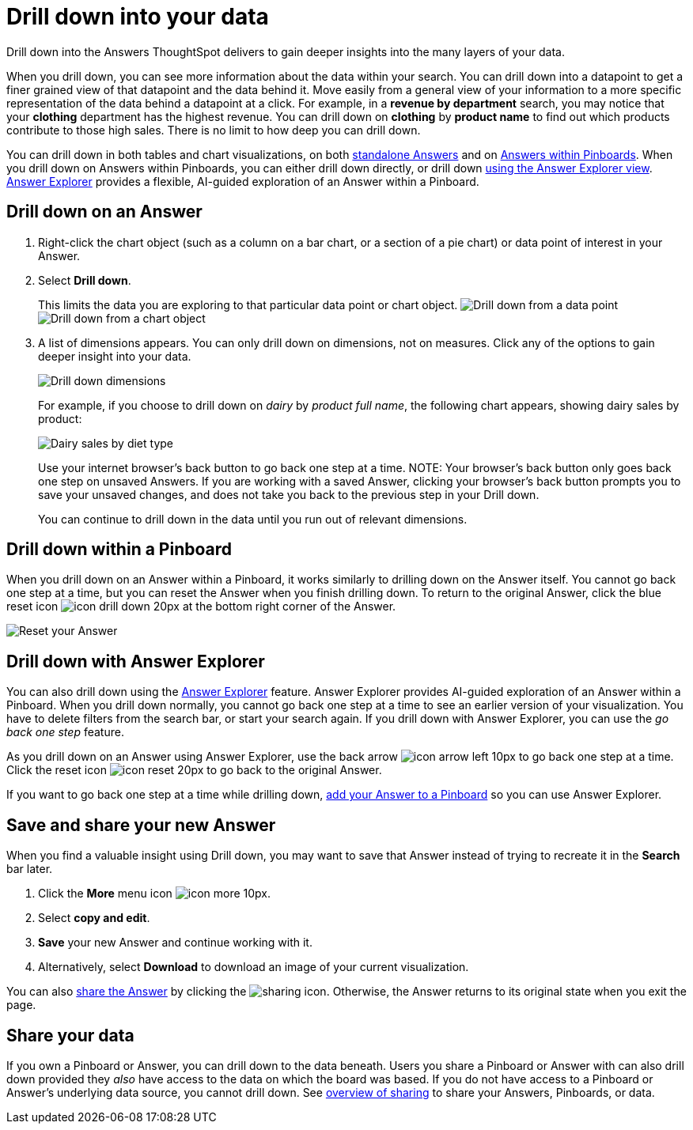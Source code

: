 = Drill down into your data
:last_updated: 1/22/2020

Drill down into the Answers ThoughtSpot delivers to gain deeper insights into the many layers of your data.

When you drill down, you can see more information about the data within your search.
You can drill down into a datapoint to get a finer grained view of that datapoint and the data behind it.
Move easily from a general view of your information to a more specific representation of the data behind a datapoint at a click.
For example, in a *revenue by department* search, you may notice that your *clothing* department has the highest revenue.
You can drill down on *clothing* by *product name* to find out which products contribute to those high sales.
There is no limit to how deep you can drill down.

You can drill down in both tables and chart visualizations, on both <<answer-drilldown,standalone Answers>> and on <<pinboard-drilldown,Answers within Pinboards>>.
When you drill down on Answers within Pinboards, you can either drill down directly, or drill down <<explorer-drilldown,using the Answer Explorer view>>.
xref:answer-explorer.adoc[Answer Explorer] provides a flexible, AI-guided exploration of an Answer within a Pinboard.

[#answer-drilldown]
== Drill down on an Answer

. Right-click the chart object (such as a column on a bar chart, or a section of a pie chart) or data point of interest in your Answer.
. Select *Drill down*.
+
This limits the data you are exploring to that particular data point or chart object.
image:drilldown-table.png[Drill down from a data point]
// {% include image.html file="drilldown-table.png" title="Drill down from a data point in a table" alt="You can drill down from just one data point, in either table or visualization mode." caption="Drill down from a data point in a table" %}
image:drilldown-chart.png[Drill down from a chart object]
// {% include image.html file="drilldown-chart.png" title="Drill down from a data point in a chart" alt="You can drill down from a column in your data, in either table or visualization mode." caption="Drill down from a data point in a chart" %}
. A list of dimensions appears.
You can only drill down on dimensions, not on measures.
Click any of the options to gain deeper insight into your data.
+
image:drilldown-productfullname.png[Drill down dimensions]
// {% include image.html file="drilldown-productfullname.png" title="Drill down dimensions" alt="A list of dimensions, or column names, that you can drill down on appears. Select one to drill down." caption="Drill down dimensions" %}
+
For example, if you choose to drill down on _dairy_ by _product full name_, the following chart appears, showing dairy sales by product:
+
image:drilldown-example.png[Dairy sales by diet type]
// {% include image.html file="drilldown-example.png" title="Dairy sales by diet type" alt="Drill down on the dairy column and select diet type to see a chart showing dairy sales by diet type" caption="Dairy sales by diet type" %}
+
Use your internet browser's back button to go back one step at a time.
NOTE: Your browser's back button only goes back one step on unsaved Answers.
If you are working with a saved Answer, clicking your browser's back button prompts you to save your unsaved changes, and does not take you back to the previous step in your Drill down.

+
You can continue to drill down in the data until you run out of relevant dimensions.

[#pinboard-drilldown]
== Drill down within a Pinboard

When you drill down on an Answer within a Pinboard, it works similarly to drilling down on the Answer itself.
You cannot go back one step at a time, but you can reset the Answer when you finish drilling down.
To return to the original Answer, click the blue reset icon image:icon-drill-down-20px.png[] at the bottom right corner of the Answer.

image:drilldown-pinboard.png[Reset your Answer]
// {% include image.html file="drilldown-pinboard.png" title="Reset your Answer" alt="Click the blue reset icon at the bottom right corner of the Answer to return to the original Answer." caption="Reset your Answer" %}

[#explorer-drilldown]
== Drill down with Answer Explorer

You can also drill down using the xref:answer-explorer.adoc[Answer Explorer] feature.
Answer Explorer provides AI-guided exploration of an Answer within a Pinboard.
When you drill down normally, you cannot go back one step at a time to see an earlier version of your visualization.
You have to delete filters from the search bar, or start your search again.
If you drill down with Answer Explorer, you can use the _go back one step_ feature.

As you drill down on an Answer using Answer Explorer, use the back arrow image:icon-arrow-left-10px.png[] to go back one step at a time.
Click the reset icon image:icon-reset-20px.png[] to go back to the original Answer.

If you want to go back one step at a time while drilling down, xref:about-pinboards.adoc#add-an-answer-to-a-pinboard[add your Answer to a Pinboard] so you can use Answer Explorer.

== Save and share your new Answer

When you find a valuable insight using Drill down, you may want to save that Answer instead of trying to recreate it in the *Search* bar later.

. Click the *More* menu icon image:icon-more-10px.png[].
. Select *copy and edit*.
. *Save* your new Answer and continue working with it.
. Alternatively, select *Download* to download an image of your current visualization.

You can also xref:share-answers.adoc[share the Answer] by clicking the image:icon-share-10px.png[sharing icon].
Otherwise, the Answer returns to its original state when you exit the page.

== Share your data

If you own a Pinboard or Answer, you can drill down to the data beneath.
Users you share a Pinboard or Answer with can also drill down provided they _also_ have access to the data on which the board was based.
If you do not have access to a Pinboard or Answer's underlying data source, you cannot drill down.
See xref:sharing-for-end-users.adoc[overview of sharing] to share your Answers, Pinboards, or data.
